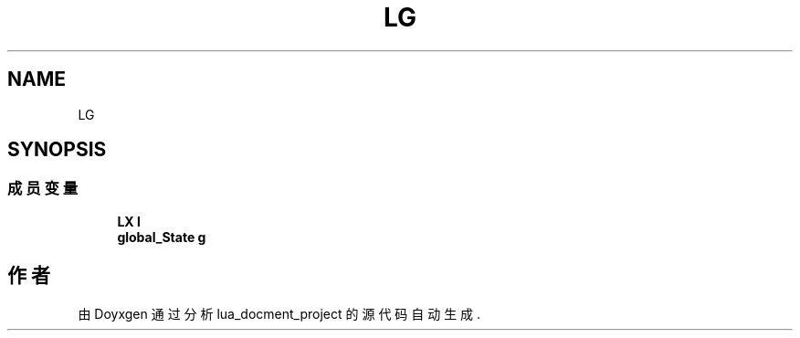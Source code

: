.TH "LG" 3 "2020年 九月 8日 星期二" "Version 1.0" "lua_docment_project" \" -*- nroff -*-
.ad l
.nh
.SH NAME
LG
.SH SYNOPSIS
.br
.PP
.SS "成员变量"

.in +1c
.ti -1c
.RI "\fBLX\fP \fBl\fP"
.br
.ti -1c
.RI "\fBglobal_State\fP \fBg\fP"
.br
.in -1c

.SH "作者"
.PP 
由 Doyxgen 通过分析 lua_docment_project 的 源代码自动生成\&.
